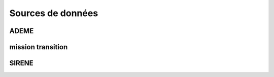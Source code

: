 Sources de données
==================

ADEME
-----


mission transition
------------------


SIRENE
------
